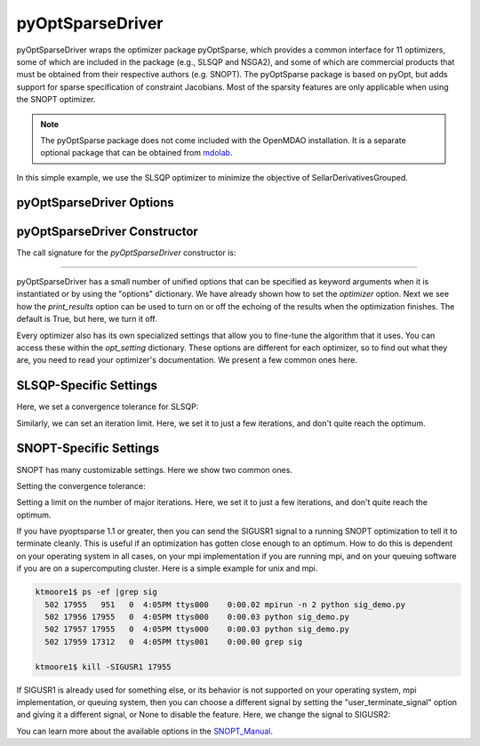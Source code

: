 .. _feature_pyoptsparse:

*****************
pyOptSparseDriver
*****************

pyOptSparseDriver wraps the optimizer package pyOptSparse, which provides a common interface for 11 optimizers, some of which
are included in the package (e.g., SLSQP and NSGA2), and some of which are commercial products that must be obtained from their
respective authors (e.g. SNOPT). The pyOptSparse package is based on pyOpt, but adds support for sparse specification of
constraint Jacobians. Most of the sparsity features are only applicable when using the SNOPT optimizer.

.. note::
    The pyOptSparse package does not come included with the OpenMDAO installation. It is a separate optional package that can be obtained
    from  mdolab_.

In this simple example, we use the SLSQP optimizer to minimize the objective of SellarDerivativesGrouped.

.. embed-code::
    openmdao.drivers.tests.test_pyoptsparse_driver.TestPyoptSparseFeature.test_basic
    :layout: interleave

pyOptSparseDriver Options
-------------------------

.. embed-options::
    openmdao.drivers.pyoptsparse_driver
    pyOptSparseDriver
    options

pyOptSparseDriver Constructor
-----------------------------

The call signature for the `pyOptSparseDriver` constructor is:

.. automethod:: openmdao.drivers.pyoptsparse_driver.pyOptSparseDriver.__init__
    :noindex:

----

pyOptSparseDriver has a small number of unified options that can be specified as keyword arguments when
it is instantiated or by using the "options" dictionary. We have already shown how to set the
`optimizer` option. Next we see how the `print_results` option can be used to turn on or off the echoing
of the results when the optimization finishes. The default is True, but here, we turn it off.

.. embed-code::
    openmdao.drivers.tests.test_pyoptsparse_driver.TestPyoptSparseFeature.test_settings_print
    :layout: interleave


Every optimizer also has its own specialized settings that allow you to fine-tune the algorithm that it uses. You can access these within
the `opt_setting` dictionary. These options are different for each optimizer, so to find out what they are, you need to read your
optimizer's documentation. We present a few common ones here.


SLSQP-Specific Settings
-----------------------

Here, we set a convergence tolerance for SLSQP:

.. embed-code::
    openmdao.drivers.tests.test_pyoptsparse_driver.TestPyoptSparseFeature.test_slsqp_atol
    :layout: interleave

Similarly, we can set an iteration limit. Here, we set it to just a few iterations, and don't quite reach the optimum.

.. embed-code::
    openmdao.drivers.tests.test_pyoptsparse_driver.TestPyoptSparseFeature.test_slsqp_maxit
    :layout: interleave


SNOPT-Specific Settings
-----------------------

SNOPT has many customizable settings. Here we show two common ones.

Setting the convergence tolerance:

.. embed-code::
    openmdao.drivers.tests.test_pyoptsparse_driver.TestPyoptSparseSnoptFeature.test_snopt_atol
    :layout: interleave

Setting a limit on the number of major iterations. Here, we set it to just a few iterations, and don't quite reach the optimum.

.. embed-code::
    openmdao.drivers.tests.test_pyoptsparse_driver.TestPyoptSparseSnoptFeature.test_snopt_maxit
    :layout: interleave

If you have pyoptsparse 1.1 or greater, then you can send the SIGUSR1 signal to a running SNOPT optimization to tell it to
terminate cleanly. This is useful if an optimization has gotten close enough to an optimum.  How to do this is dependent
on your operating system in all cases, on your mpi implementation if you are running mpi, and on your queuing software if
you are on a supercomputing cluster. Here is a simple example for unix and mpi.

.. code-block:: none

    ktmoore1$ ps -ef |grep sig
      502 17955   951   0  4:05PM ttys000    0:00.02 mpirun -n 2 python sig_demo.py
      502 17956 17955   0  4:05PM ttys000    0:00.03 python sig_demo.py
      502 17957 17955   0  4:05PM ttys000    0:00.03 python sig_demo.py
      502 17959 17312   0  4:05PM ttys001    0:00.00 grep sig

    ktmoore1$ kill -SIGUSR1 17955

If SIGUSR1 is already used for something else, or its behavior is not supported on your operating system, mpi implementation,
or queuing system, then you can choose a different signal by setting the "user_terminate_signal" option and giving it a
different signal, or None to disable the feature.  Here, we change the signal to SIGUSR2:

.. embed-code::
    openmdao.drivers.tests.test_pyoptsparse_driver.TestPyoptSparseSnoptFeature.test_signal_set
    :layout: interleave

You can learn more about the available options in the SNOPT_Manual_.


.. _mdolab: https://github.com/mdolab/pyoptsparse

.. _SNOPT_Manual: http://www.sbsi-sol-optimize.com/manuals/SNOPT%20Manual.pdf

.. tags:: Driver, Optimizer, Optimization
